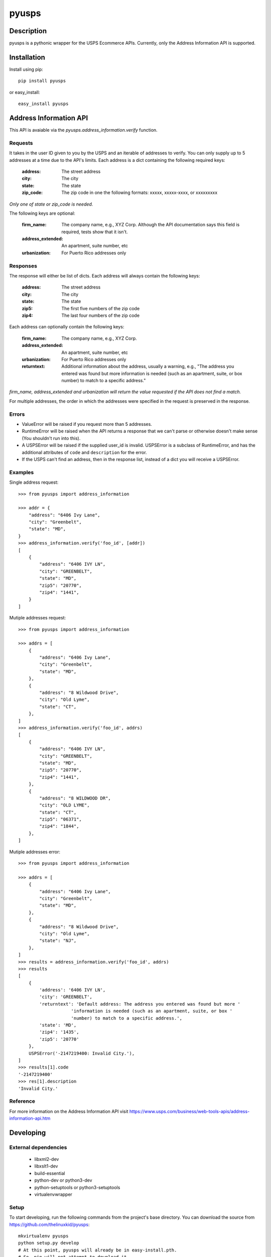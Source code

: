 ======
pyusps
======

Description
===========

pyusps is a pythonic wrapper for the USPS Ecommerce APIs.
Currently, only the Address Information API is supported.

Installation
============

Install using pip::

    pip install pyusps

or easy_install::

    easy_install pyusps

Address Information API
=======================

This API is avaiable via the `pyusps.address_information.verify`
function.

Requests
--------

It takes in the user ID given to you by the USPS and an iterable of addresses to verify.
You can only supply up to 5 addresses at a time due to the API's limits.
Each address is a dict containing the following required keys:

     :address: The street address
     :city: The city
     :state: The state
     :zip_code: The zip code in one the following formats: xxxxx, xxxxx-xxxx, or xxxxxxxxx

*Only one of state or zip_code is needed.*

The following keys are optional:

    :firm_name: The company name, e.g., XYZ Corp. Although the API documentation says this field is required, tests show that it isn't.
    :address_extended: An apartment, suite number, etc
    :urbanization: For Puerto Rico addresses only



Responses
---------

The response will either be list of dicts. Each address
will always contain the following keys:

     :address: The street address
     :city: The city
     :state: The state
     :zip5: The first five numbers of the zip code
     :zip4: The last four numbers of the zip code


Each address can optionally contain the following keys:

    :firm_name: The company name, e.g., XYZ Corp.
    :address_extended: An apartment, suite number, etc
    :urbanization: For Puerto Rico addresses only
    :returntext: Additional information about the address, usually a warning, e.g., "The address you entered was found but more information is needed (such as an apartment, suite, or box number) to match to a specific address."

*firm_name, address_extended and urbanization will return the value
requested if the API does not find a match.*

For multiple addresses, the order in which the addresses
were specified in the request is preserved in the response.

Errors
------

- ValueError will be raised if you request more than 5 addresses.
- RuntimeError will be raised when the API returns a response that we can't parse
  or otherwise doesn't make sense (You shouldn't run into this).
- A USPSError will be raised if the supplied user_id is invalid.
  USPSError is a subclass of RuntimeError, and has the
  additional attributes of ``code`` and  ``description`` for the error.
- If the USPS can't find an address, then in the response list, instead of a dict you
  will receive a USPSError.

Examples
--------

Single address request::

    >>> from pyusps import address_information

    >>> addr = {
        "address": "6406 Ivy Lane",
        "city": "Greenbelt",
        "state": "MD",
    }
    >>> address_information.verify('foo_id', [addr])
    [
        {
            "address": "6406 IVY LN",
            "city": "GREENBELT",
            "state": "MD",
            "zip5": "20770",
            "zip4": "1441",
        }
    ]

Mutiple addresses request::

    >>> from pyusps import address_information

    >>> addrs = [
        {
            "address": "6406 Ivy Lane",
            "city": "Greenbelt",
            "state": "MD",
        },
        {
            "address": "8 Wildwood Drive",
            "city": "Old Lyme",
            "state": "CT",
        },
    ]
    >>> address_information.verify('foo_id', addrs)
    [
        {
            "address": "6406 IVY LN",
            "city": "GREENBELT",
            "state": "MD",
            "zip5": "20770",
            "zip4": "1441",
        },
        {
            "address": "8 WILDWOOD DR",
            "city": "OLD LYME",
            "state": "CT",
            "zip5": "06371",
            "zip4": "1844",
        },
    ]

Mutiple addresses error::

    >>> from pyusps import address_information

    >>> addrs = [
        {
            "address": "6406 Ivy Lane",
            "city": "Greenbelt",
            "state": "MD",
        },
        {
            "address": "8 Wildwood Drive",
            "city": "Old Lyme",
            "state": "NJ",
        },
    ]
    >>> results = address_information.verify('foo_id', addrs)
    >>> results
    [
        {
            'address': '6406 IVY LN',
            'city': 'GREENBELT',
            'returntext': 'Default address: The address you entered was found but more '
                        'information is needed (such as an apartment, suite, or box '
                        'number) to match to a specific address.',
            'state': 'MD',
            'zip4': '1435',
            'zip5': '20770'
        },
        USPSError('-2147219400: Invalid City.'),
    ]
    >>> results[1].code
    '-2147219400'
    >>> res[1].description
    'Invalid City.'


Reference
---------
For more information on the Address Information API visit https://www.usps.com/business/web-tools-apis/address-information-api.htm

Developing
==========

External dependencies
---------------------

    - libxml2-dev
    - libxslt1-dev
    - build-essential
    - python-dev or python3-dev
    - python-setuptools or python3-setuptools
    - virtualenvwrapper

Setup
-----

To start developing, run the following commands from the project's base
directory. You can download the source from
https://github.com/thelinuxkid/pyusps::

    mkvirtualenv pyusps
    python setup.py develop
    # At this point, pyusps will already be in easy-install.pth.
    # So, pip will not attempt to download it
    pip install pyusps[test]

If you like to use ipython you can install it with the dev
requirement::

    pip install pyusps[dev]

Testing
-------

To run the unit-tests run the following command from the project's
base directory::

    nosetests
